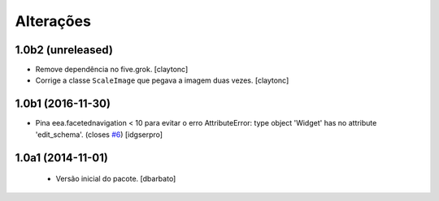 Alterações
-------------

1.0b2 (unreleased)
^^^^^^^^^^^^^^^^^^

- Remove dependência no five.grok.
  [claytonc]

- Corrige a classe ``ScaleImage`` que pegava a imagem duas vezes.
  [claytonc]


1.0b1 (2016-11-30)
^^^^^^^^^^^^^^^^^^

- Pina eea.facetednavigation < 10 para evitar o erro
  AttributeError: type object 'Widget' has no attribute 'edit_schema'.
  (closes `#6`_)
  [idgserpro]


1.0a1 (2014-11-01)
^^^^^^^^^^^^^^^^^^

  * Versão inicial do pacote.
    [dbarbato]

.. _`#6`: https://github.com/plonegovbr/brasil.gov.facetada/issues/6
